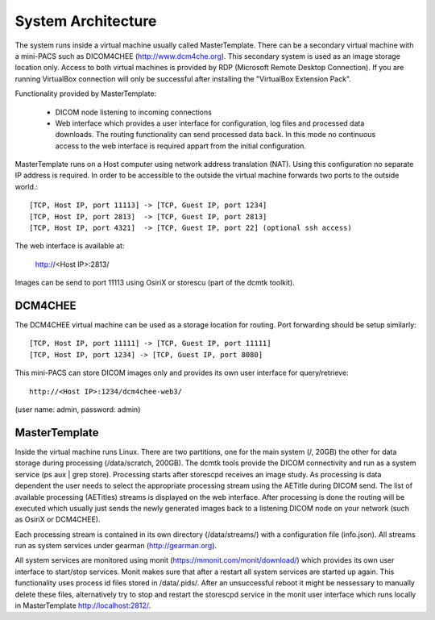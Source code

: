 .. _Introduction:

********************
System Architecture
********************

The system runs inside a virtual machine usually called MasterTemplate. There can be a secondary virtual machine with a mini-PACS such as DICOM4CHEE (http://www.dcm4che.org). This secondary system is used as an image storage location only. Access to both virtual machines is provided by RDP (Microsoft Remote Desktop Connection). If you are running VirtualBox connection will only be successful after installing the "VirtualBox Extension Pack".

Functionality provided by MasterTemplate:

	* DICOM node listening to incoming connections
	* Web interface which provides a user interface for configuration, log files and processed data downloads. The routing functionality can send processed data back. In this mode no continuous access to the web interface is required appart from the initial configuration.

MasterTemplate runs on a Host computer using network address translation (NAT). Using this configuration no separate IP address is required. In order to be accessible to the outside the virtual machine forwards two ports to the outside world.::

	[TCP, Host IP, port 11113] -> [TCP, Guest IP, port 1234]
	[TCP, Host IP, port 2813]  -> [TCP, Guest IP, port 2813]
	[TCP, Host IP, port 4321]  -> [TCP, Guest IP, port 22] (optional ssh access)

The web interface is available at:

	http://<Host IP>:2813/

Images can be send to port 11113 using OsiriX or storescu (part of the dcmtk toolkit).

DCM4CHEE
========

The DCM4CHEE virtual machine can be used as a storage location for routing. Port forwarding should be setup similarly::

	[TCP, Host IP, port 11111] -> [TCP, Guest IP, port 11111]
	[TCP, Host IP, port 1234] -> [TCP, Guest IP, port 8080]

This mini-PACS can store DICOM images only and provides its own user interface for query/retrieve::

    http://<Host IP>:1234/dcm4chee-web3/

(user name: admin, password: admin)

MasterTemplate
==============

Inside the virtual machine runs Linux. There are two partitions, one for the main system (/, 20GB) the other for data storage during processing (/data/scratch, 200GB). The dcmtk tools provide the DICOM connectivity and run as a system service (ps aux | grep store). Processing starts after storescpd receives an image study. As processing is data dependent the user needs to select the appropriate processing stream using the AETitle during DICOM send. The list of available processing (AETitles) streams is displayed on the web interface. After processing is done the routing will be executed which usually just sends the newly generated images back to a listening DICOM node on your network (such as OsiriX or DCM4CHEE).

Each processing stream is contained in its own directory (/data/streams/) with a configuration file (info.json). All streams run as system services under gearman (http://gearman.org).

All system services are monitored using monit (https://mmonit.com/monit/download/) which provides its own user interface to start/stop services. Monit makes sure that after a restart all system services are started up again. This functionality uses process id files stored in /data/.pids/. After an unsuccessful reboot it might be nessessary to manually delete these files, alternatively try to stop and restart the storescpd service in the monit user interface which runs locally in MasterTemplate http://localhost:2812/.
